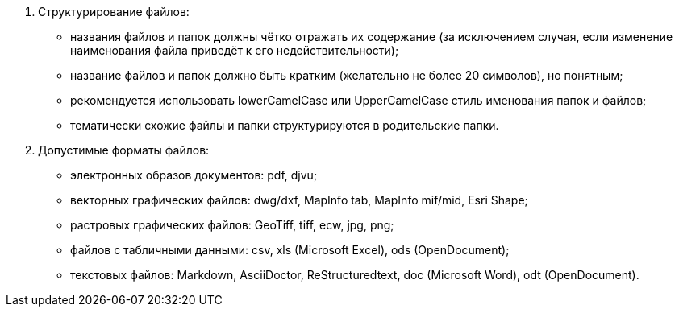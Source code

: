 . Структурирование файлов:
[disc]
 * названия файлов и папок должны чётко отражать их содержание (за исключением случая, если изменение наименования файла приведёт к его недействительности);
 * название файлов и папок должно быть кратким (желательно не более 20 символов), но понятным;
 * рекомендуется использовать lowerCamelCase или UpperCamelCase стиль именования папок и файлов;
 * тематически схожие файлы и папки структурируются в родительские папки.

. Допустимые форматы файлов: 
[disc]
 * электронных образов документов: pdf, djvu;
 * векторных графических файлов: dwg/dxf, MapInfo tab, MapInfo mif/mid, Esri Shape;
 * растровых графических файлов: GeoTiff, tiff, ecw, jpg, png;
 * файлов c табличными данными: csv, xls (Microsoft Excel), ods (OpenDocument);
 * текстовых файлов: Markdown, AsciiDoctor, ReStructuredtext, doc (Microsoft Word), odt (OpenDocument).